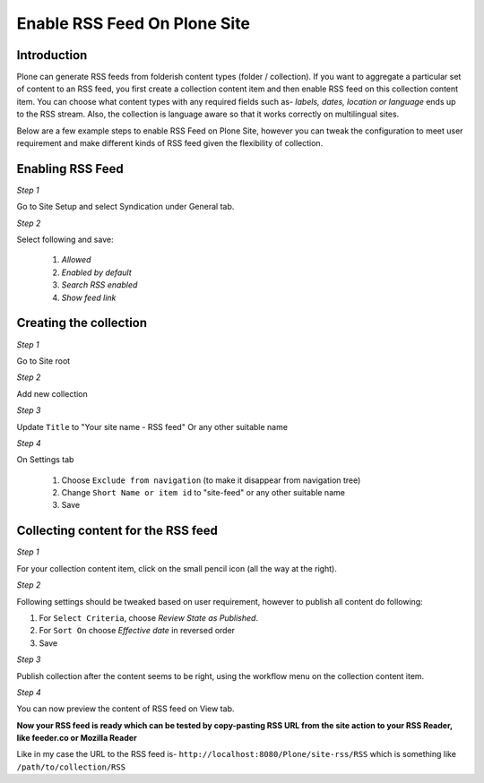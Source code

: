 Enable RSS Feed On Plone Site
==============================

Introduction
-------------

Plone can generate RSS feeds from folderish content types (folder / collection).
If you want to aggregate a particular set of content to an RSS feed,
you first create a collection content item and then enable RSS feed on this collection content item.
You can choose what content types with any required fields such as- `labels, dates, location or language`
ends up to the RSS stream.
Also, the collection is language aware so that it works correctly on multilingual sites.

Below are a few example steps to enable RSS Feed on Plone Site, however you can tweak the configuration
to meet user requirement and make different kinds of RSS feed given the flexibility of collection.

Enabling RSS Feed
-----------------

*Step 1*

Go to Site Setup and select Syndication under General tab.

*Step 2*

Select following and save:

 1. `Allowed`
 2. `Enabled by default`
 3. `Search RSS enabled`
 4. `Show feed link`

Creating the collection
------------------------

*Step 1*

Go to Site root

.. image:: _static/images/Enable_Rss_Feed/create_collection/Step1.png

*Step 2*

Add new collection

.. image:: _static/images/Enable_Rss_Feed/create_collection/Step2.png

*Step 3*

Update ``Title`` to "Your site name - RSS feed" Or any other suitable name

.. image:: _static/images/Enable_Rss_Feed/create_collection/Step3.png

*Step 4*

On Settings tab

 1. Choose ``Exclude from navigation`` (to make it disappear from navigation tree)

 2. Change ``Short Name or item id`` to "site-feed" or any other suitable name

 3. Save

.. image:: _static/images/Enable_Rss_Feed/create_collection/Step4.png


Collecting content for the RSS feed
-----------------------------------

*Step 1*

For your collection content item, click on the small pencil icon (all the way at the right).

.. image:: _static/images/Enable_Rss_Feed/collect_content/Step1.png

*Step 2*

Following settings should be tweaked based on user requirement, however to publish all content do following:

1. For ``Select Criteria``, choose `Review State as Published`.

2. For ``Sort On`` choose `Effective date` in reversed order

3. Save

.. image:: _static/images/Enable_Rss_Feed/collect_content/Step2.png

*Step 3*

Publish collection after the content seems to be right, using the workflow menu on the collection content item.

.. image:: _static/images/Enable_Rss_Feed/collect_content/Step3.png

*Step 4*

You can now preview the content of RSS feed on View tab.

.. image:: _static/images/Enable_Rss_Feed/collect_content/Step4.png


**Now your RSS feed is ready which can be tested by copy-pasting RSS URL from the site action \
to your RSS Reader, like feeder.co or Mozilla Reader**

Like in my case the URL to the RSS feed is- ``http://localhost:8080/Plone/site-rss/RSS`` \
which is something like ``/path/to/collection/RSS``



